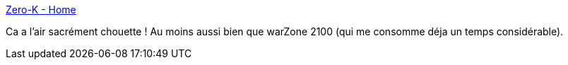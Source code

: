 :jbake-type: post
:jbake-status: published
:jbake-title: Zero-K - Home
:jbake-tags: jeu,freeware,software,windows,linux,rts,_mois_déc.,_année_2010
:jbake-date: 2010-12-01
:jbake-depth: ../
:jbake-uri: shaarli/1291209286000.adoc
:jbake-source: https://nicolas-delsaux.hd.free.fr/Shaarli?searchterm=http%3A%2F%2Fzero-k.info%2Findex.php&searchtags=jeu+freeware+software+windows+linux+rts+_mois_d%C3%A9c.+_ann%C3%A9e_2010
:jbake-style: shaarli

http://zero-k.info/index.php[Zero-K - Home]

Ca a l'air sacrément chouette ! Au moins aussi bien que warZone 2100 (qui me consomme déja un temps considérable).
